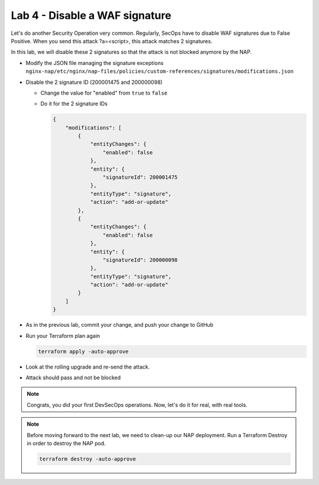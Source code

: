 Lab 4 - Disable a WAF signature
###############################

Let's do another Security Operation very common. Regularly, SecOps have to disable WAF signatures due to False Positive. When you send this attack ?a=<script>, this attack matches 2 signatures.

In this lab, we will disable these 2 signatures so that the attack is not blocked anymore by the NAP.

* Modify the JSON file managing the signature exceptions ``nginx-nap/etc/nginx/nap-files/policies/custom-references/signatures/modifications.json``
* Disable the 2 signature ID (200001475 and 200000098)

  * Change the value for "enabled" from ``true`` to ``false``
  * Do it for the 2 signature IDs

    .. code-block:: json

        {
            "modifications": [
                {
                    "entityChanges": {
                        "enabled": false
                    },
                    "entity": {
                        "signatureId": 200001475
                    },
                    "entityType": "signature",
                    "action": "add-or-update"
                },
                {
                    "entityChanges": {
                        "enabled": false
                    },
                    "entity": {
                        "signatureId": 200000098
                    },
                    "entityType": "signature",
                    "action": "add-or-update"
                }
            ]
        }

* As in the previous lab, commit your change, and push your change to GitHub
* Run your Terraform plan again

  .. code-block:: bash

      terraform apply -auto-approve

* Look at the rolling upgrade and re-send the attack.
* Attack should pass and not be blocked

.. note:: Congrats, you did your first DevSecOps operations. Now, let's do it for real, with real tools.

.. note:: Before moving forward to the next lab, we need to clean-up our NAP deployment. Run a Terraform Destroy in order to destroy the NAP pod.

    .. code-block:: bash

        terraform destroy -auto-approve



